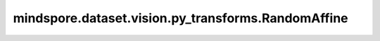 mindspore.dataset.vision.py_transforms.RandomAffine
===================================================

.. py:class:: mindspore.dataset.vision.py_transforms.RandomAffine(degrees, translate=None, scale=None, shear=None, resample=Inter.NEAREST, fill_value=0)

    对输入PIL图像进行随机仿射变换。

    **参数：**

    - **degrees** (Union[int, float, sequence]) - 旋转角度的随机选取范围，单位为度。若输入单个数字，将从(-degrees, degrees)中随机生成旋转角度；若输入2元素序列，需按(min, max)顺序排列。
    - **translate** (sequence，可选) - 水平与垂直平移比例的随机选取范围，按照(tx, ty)顺序排列，水平与垂直平移的距离将分别从(-tx * width, tx * width)与(-ty * height, ty * height)中随机生成，默认值：None，表示不平移。
    - **scale** (sequence，可选) - 放缩比例的随机选取范围，默认值：None，表示不进行放缩。
    - **shear** (Union[int, float, sequence]，可选) - 剪切角度的随机选取范围，单位为度。若输入单个数字，将进行X轴剪切，剪切角度从(-shear, shear)中随机生成；若输入2元素序列，将进行X轴剪切，剪切角度从(shear[0], shear[1])中随机生成；若输入4元素序列，将分别进行X轴和Y轴剪切，剪切角度分别从(shear[0], shear[1])和(shear[2], shear[3])中随机生成。默认值：None，表示不进行剪切。
    - **resample** (Inter，可选) - 插值方式，取值可为 Inter.BILINEAR、Inter.NEAREST 或 Inter.BICUBIC。若输入的PIL图像模式为"1"或"P"，将直接使用 Inter.NEAREST 作为插值方式。默认值：Inter.NEAREST。

      - **Inter.BILINEAR**：双线性插值。
      - **Inter.NEAREST**：最近邻插值。
      - **Inter.BICUBIC**：双三次插值。

    - **fill_value** (Union[int, tuple]，可选) - 变换图像之外区域的像素填充值。若输入整型，将以该值填充RGB通道；若输入3元素元组，将分别用于填充R、G、B通道。默认值：0。仅支持Pillow 5.0.0以上版本。

    **异常：**

    - **TypeError** - 当 `degrees` 的类型不为整型、浮点型或序列。
    - **TypeError** - 当 `translate` 的类型不为序列。
    - **TypeError** - 当 `scale` 的类型不为序列。
    - **TypeError** - 当 `shear` 的类型不为整型、浮点型或序列。
    - **TypeError** - 当 `resample` 的类型不为 :class:`mindspore.dataset.vision.Inter` 。
    - **TypeError** - 当 `fill_value` 的类型不为整型或整型元组。
    - **ValueError** - 当 `degrees` 为负数。
    - **ValueError** - 当 `translate` 取值不在[-1.0, 1.0]范围内。
    - **ValueError** - 当 `scale` 为负数。
    - **ValueError** - 当 `shear` 不为正数。
    - **RuntimeError** - 当输入图像的shape不为<H, W>或<H, W, C>。
